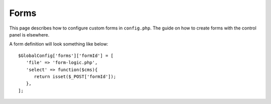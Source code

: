 Forms
============
This page describes how to configure custom forms in ``config.php``. The guide on how to create forms with the control panel is elsewhere.

A form definition will look something like below::

   $GlobalConfig['forms']['formId'] = [
      'file' => 'form-logic.php',
      'select' => function($cms){
         return isset($_POST['formId']);
      },
   ];
